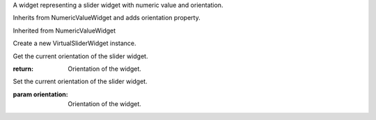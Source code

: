 .. This file is auto-generated by //tools:generate_doc. Please do not edit directly

.. class:: VirtualSliderWidget

   A widget representing a slider widget with numeric value and orientation.

   Inherits from NumericValueWidget and adds orientation property.

   Inherited from NumericValueWidget

   .. method:: __init__() -> None

   Create a new VirtualSliderWidget instance.

   .. method:: get_orientation() -> Orientation

   Get the current orientation of the slider widget.

   :return: Orientation of the widget.

   .. method:: set_orientation(orientation) -> None

   Set the current orientation of the slider widget.

   :param orientation: Orientation of the widget.
